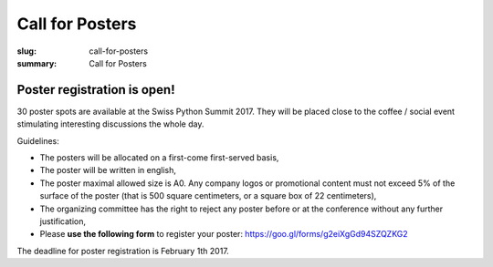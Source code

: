 Call for Posters
################

:slug: call-for-posters
:summary: Call for Posters

Poster registration is open!
============================

30 poster spots are available at the Swiss Python Summit 2017. They will be placed close to the coffee / social event
stimulating interesting discussions the whole day.

Guidelines:

- The posters will be allocated on a first-come first-served basis,
- The poster will be written in english,
- The poster maximal allowed size is A0. Any company logos or
  promotional content must not exceed 5% of the surface of the poster (that is 500 square centimeters,
  or a square box of 22 centimeters),
- The organizing committee has the right to reject any poster before or at the conference without any further justification,
- Please **use the following form** to register your poster: https://goo.gl/forms/g2eiXgGd94SZQZKG2


The deadline for poster registration is February 1th 2017.
